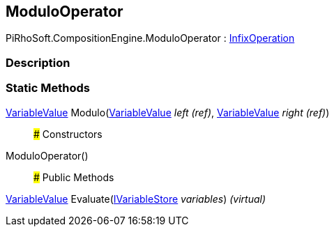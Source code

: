 [#reference/modulo-operator]

## ModuloOperator

PiRhoSoft.CompositionEngine.ModuloOperator : <<reference/infix-operation.html,InfixOperation>>

### Description

### Static Methods

<<reference/variable-value.html,VariableValue>> Modulo(<<reference/variable-value&.html,VariableValue>> _left_ _(ref)_, <<reference/variable-value&.html,VariableValue>> _right_ _(ref)_)::

### Constructors

ModuloOperator()::

### Public Methods

<<reference/variable-value.html,VariableValue>> Evaluate(<<reference/i-variable-store.html,IVariableStore>> _variables_) _(virtual)_::